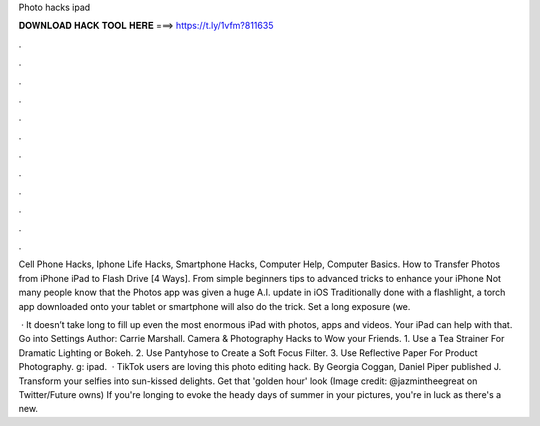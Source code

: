 Photo hacks ipad



𝐃𝐎𝐖𝐍𝐋𝐎𝐀𝐃 𝐇𝐀𝐂𝐊 𝐓𝐎𝐎𝐋 𝐇𝐄𝐑𝐄 ===> https://t.ly/1vfm?811635



.



.



.



.



.



.



.



.



.



.



.



.

Cell Phone Hacks, Iphone Life Hacks, Smartphone Hacks, Computer Help, Computer Basics. How to Transfer Photos from iPhone iPad to Flash Drive [4 Ways]. From simple beginners tips to advanced tricks to enhance your iPhone Not many people know that the Photos app was given a huge A.I. update in iOS  Traditionally done with a flashlight, a torch app downloaded onto your tablet or smartphone will also do the trick. Set a long exposure (we.

 · It doesn’t take long to fill up even the most enormous iPad with photos, apps and videos. Your iPad can help with that. Go into Settings Author: Carrie Marshall. Camera & Photography Hacks to Wow your Friends. 1. Use a Tea Strainer For Dramatic Lighting or Bokeh. 2. Use Pantyhose to Create a Soft Focus Filter. 3. Use Reflective Paper For Product Photography. g: ipad.  · TikTok users are loving this photo editing hack. By Georgia Coggan, Daniel Piper published J. Transform your selfies into sun-kissed delights. Get that 'golden hour' look (Image credit: @jazmintheegreat on Twitter/Future owns) If you're longing to evoke the heady days of summer in your pictures, you're in luck as there's a new.
